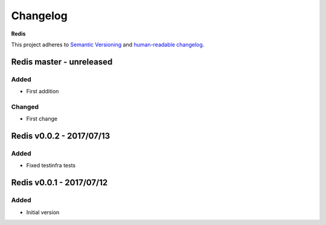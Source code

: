 Changelog
=========

**Redis**

This project adheres to `Semantic Versioning <http://semver.org/spec/v2.0.0.html>`__
and `human-readable changelog <http://keepachangelog.com/en/0.3.0/>`__.


Redis master - unreleased
---------------------------------------


Added
~~~~~

- First addition

Changed
~~~~~~~

- First change

Redis v0.0.2 - 2017/07/13
---------------------------------------

Added
~~~~~

- Fixed testinfra tests


Redis v0.0.1 - 2017/07/12
---------------------------------------

Added
~~~~~

- Initial version

